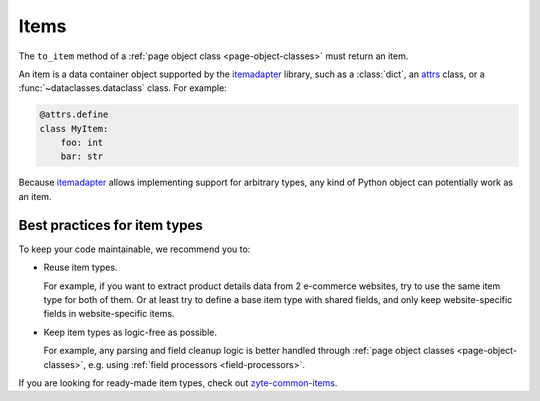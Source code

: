 .. _items:

=====
Items
=====

The ``to_item`` method of a :ref:`page object class <page-object-classes>` must
return an item.

An item is a data container object supported by the itemadapter_ library, such
as a :class:`dict`, an attrs_ class, or a :func:`~dataclasses.dataclass`
class. For example:

.. code-block:: python

   @attrs.define
   class MyItem:
       foo: int
       bar: str

.. _attrs: https://www.attrs.org/en/stable/
.. _itemadapter: https://github.com/scrapy/itemadapter

Because itemadapter_ allows implementing support for arbitrary types,
any kind of Python object can potentially work as an item.

Best practices for item types
=============================

To keep your code maintainable, we recommend you to:

-   Reuse item types.

    For example, if you want to extract product details data from 2 e-commerce
    websites, try to use the same item type for both of them. Or at least try
    to define a base item type with shared fields, and only keep
    website-specific fields in website-specific items.

-   Keep item types as logic-free as possible.

    For example, any parsing and field cleanup logic is better handled through
    :ref:`page object classes <page-object-classes>`, e.g. using :ref:`field
    processors <field-processors>`.

If you are looking for ready-made item types, check out `zyte-common-items`_.

.. _zyte-common-items: https://zyte-common-items.readthedocs.io/en/latest/index.html

